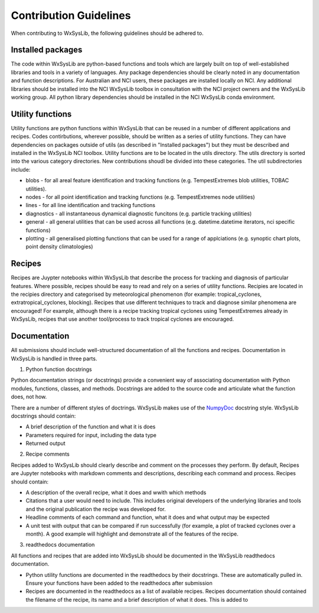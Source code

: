 Contribution Guidelines
========================
When contributing to WxSysLib, the following guidelines should be adhered to. 

Installed packages
------------------
The code within WxSysLib are python-based functions and tools which are largely built on top of well-established libraries and tools in a variety of languages. Any package dependencies should be clearly noted in any documentation and function descriptions. For Australian and NCI users, these packages are installed locally on NCI. Any additional libraries should be installed into the NCI WxSysLib toolbox in consultation with the NCI project owners and the WxSysLib working group. All python library dependencies should be installed in the NCI WxSysLib conda environment. 

Utility functions
------------------
Utility functions are python functions within WxSysLib that can be reused in a number of different applications and recipes. Codes contirbutions, wherever possible, should be written as a series of utility functions. They can have dependencies on packages outside of utils (as described in "Installed packages") but they must be described and installed in the WxSysLib NCI toolbox. Utility functions are to be located in the utils directory. The utils directory is sorted into the various category directories. New contributions shoudl be divided into these categories. The util subdirectories include:

- blobs - for all areal feature identification and tracking functions (e.g. TempestExtremes blob utilities, TOBAC utilities). 
- nodes - for all point identification and tracking functions (e.g. TempestExtremes node utilities)
- lines - for all line identification and tracking functions
- diagnostics - all instantaneous dynamical diagnostic funcitons (e.g. particle tracking utilities)
- general - all general utilities that can be used across all functions (e.g. datetime.datetime iterators, nci specific functions)
- plotting - all generalised plotting functions that can be used for a range of applciations (e.g. synoptic chart plots, point density climatologies)

Recipes
------------------
Recipes are Juypter notebooks within WxSysLib that describe the process for tracking and diagnosis of particular features. Where possible, recipes should be easy to read and rely on a series of utility functions. Recipies are located in the recipies directory and categorised by meteorological phenomenon (for example: tropical_cyclones, extratropical_cyclones, blocking). Recipes that use different techniques to track and diagnose similar phenomena are encouraged! For example, although there is a recipe tracking tropical cyclones using TempestExtremes already in WxSysLib, recipes that use another tool/process to track tropical cyclones are encouraged. 

Documentation
-------------
All submissions should include well-structured documentation of all the functions and recipes. Documentation in WxSysLib is handled in three parts.

1. Python function docstrings

Python documentation strings (or docstrings) provide a convenient way of associating documentation with Python modules, functions, classes, and methods. Docstrings are added to the source code and articulate what the function does, not how.

There are a number of different styles of doctrings. WxSysLib makes use of the `NumpyDoc <https://numpydoc.readthedocs.io/en/latest/format.html>`_ docstring style. WxSysLib docstrings should contain:

- A brief description of the function and what it is does
- Parameters required for input, including the data type
- Returned output

2. Recipe comments

Recipes added to WxSysLib should clearly describe and comment on the processes they perform. By default, Recipes are Jupyter notebooks with markdown comments and descriptions, describing each command and process. Recipes should contain:

- A description of the overall recipe, what it does and wwith which methods
- Citations that a user would need to include. This includes original developers of the underlying libraries and tools and the original publication the recipe was developed for. 
- Headline comments of each command and function, what it does and what output may be expected
- A unit test with output that can be compared if run successfully (for example, a plot of tracked cyclones over a month). A good example will highlight and demonstrate all of the features of the recipe. 

3. readthedocs documentation 

All functions and recipes that are added into WxSysLib should be documented in the WxSysLib readthedocs documentation. 

- Python utility functions are documented in the readthedocs by their docstrings. These are automatically pulled in. Ensure your functions have been added to the readthedocs after submission

- Recipes are documented in the readthedocs as a list of available recipes. Recipes documentation should contained the filename of the recipe, its name and a brief description of what it does. This is added to 


